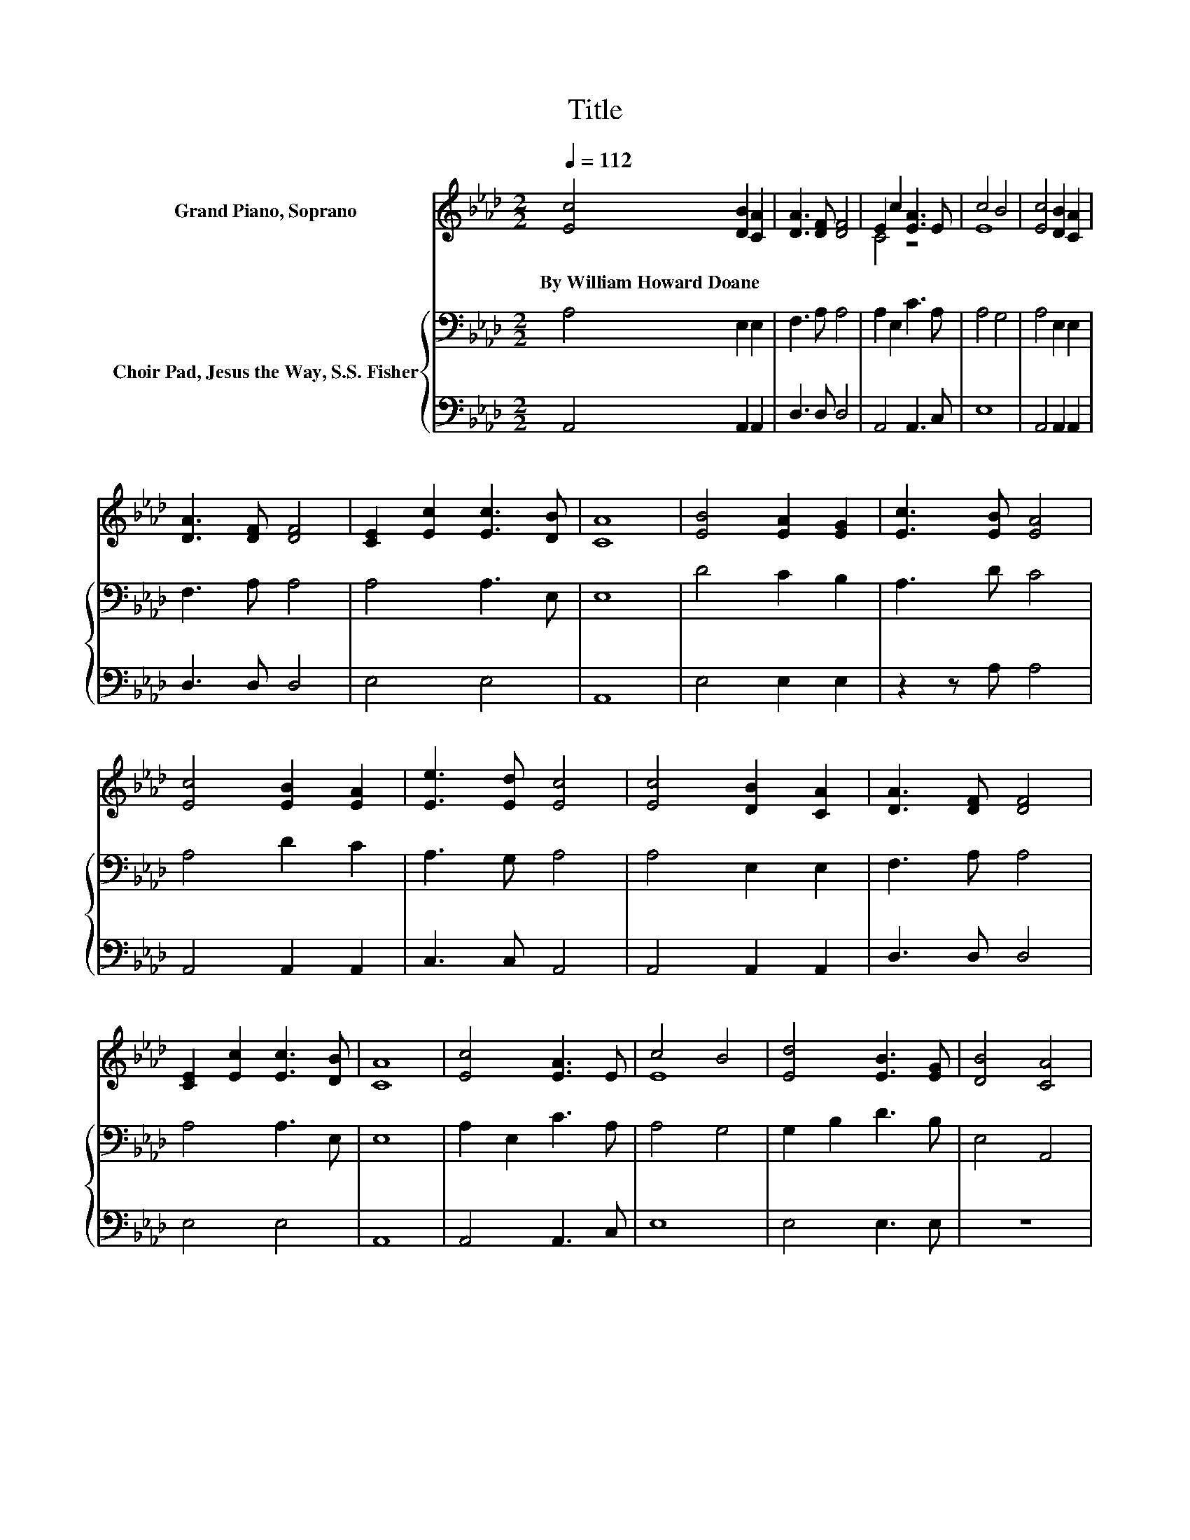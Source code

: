 X:1
T:Title
%%score ( 1 2 ) { 3 | 4 }
L:1/8
Q:1/4=112
M:2/2
K:Ab
V:1 treble nm="Grand Piano, Soprano"
V:2 treble 
V:3 bass nm="Choir Pad, Jesus the Way, S.S. Fisher"
V:4 bass 
V:1
 [Ec]4 [DB]2 [CA]2 | [DA]3 [DF] [DF]4 | E2 c2 [EA]3 E | c4 B4 | [Ec]4 [DB]2 [CA]2 | %5
w: By~William~Howard~Doane * *|||||
 [DA]3 [DF] [DF]4 | [CE]2 [Ec]2 [Ec]3 [DB] | [CA]8 | [EB]4 [EA]2 [EG]2 | [Ec]3 [EB] [EA]4 | %10
w: |||||
 [Ec]4 [EB]2 [EA]2 | [Ee]3 [Ed] [Ec]4 | [Ec]4 [DB]2 [CA]2 | [DA]3 [DF] [DF]4 | %14
w: ||||
 [CE]2 [Ec]2 [Ec]3 [DB] | [CA]8 | [Ec]4 [EA]3 E | c4 B4 | [Ed]4 [EB]3 [EG] | [DB]4 [CA]4 | %20
w: ||||||
 [Ec]4 [DB]2 [CA]2 | [DA]3 [DF] [DF]4 | [CE]2 [Ec]2 [Ec]3 [DB] | [CA]8 |] %24
w: ||||
V:2
 x8 | x8 | C4 z4 | E8 | x8 | x8 | x8 | x8 | x8 | x8 | x8 | x8 | x8 | x8 | x8 | x8 | x8 | E8 | x8 | %19
 x8 | x8 | x8 | x8 | x8 |] %24
V:3
 A,4 E,2 E,2 | F,3 A, A,4 | A,2 E,2 C3 A, | A,4 G,4 | A,4 E,2 E,2 | F,3 A, A,4 | A,4 A,3 E, | E,8 | %8
 D4 C2 B,2 | A,3 D C4 | A,4 D2 C2 | A,3 G, A,4 | A,4 E,2 E,2 | F,3 A, A,4 | A,4 A,3 E, | E,8 | %16
 A,2 E,2 C3 A, | A,4 G,4 | G,2 B,2 D3 B, | E,4 A,,4 | A,4 E,2 E,2 | F,3 A, A,4 | A,4 A,3 E, | %23
 E,8 |] %24
V:4
 A,,4 A,,2 A,,2 | D,3 D, D,4 | A,,4 A,,3 C, | E,8 | A,,4 A,,2 A,,2 | D,3 D, D,4 | E,4 E,4 | A,,8 | %8
 E,4 E,2 E,2 | z2 z A, A,4 | A,,4 A,,2 A,,2 | C,3 C, A,,4 | A,,4 A,,2 A,,2 | D,3 D, D,4 | E,4 E,4 | %15
 A,,8 | A,,4 A,,3 C, | E,8 | E,4 E,3 E, | z8 | A,,4 A,,2 A,,2 | D,3 D, D,4 | E,4 E,4 | A,,8 |] %24

